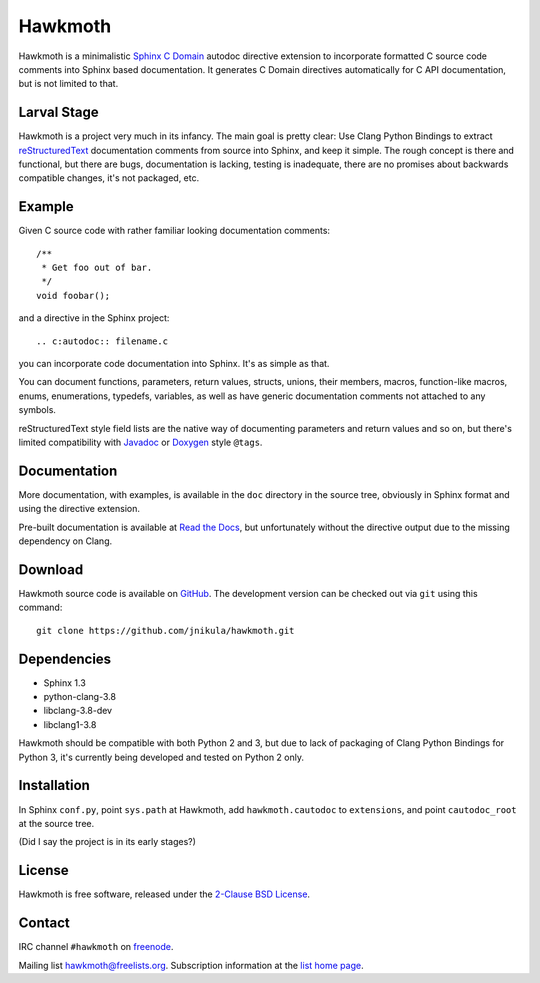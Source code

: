 Hawkmoth
========

Hawkmoth is a minimalistic Sphinx_ `C Domain`_ autodoc directive extension to
incorporate formatted C source code comments into Sphinx based documentation. It
generates C Domain directives automatically for C API documentation, but is not
limited to that.

.. _Sphinx: http://www.sphinx-doc.org

.. _C Domain: http://www.sphinx-doc.org/en/stable/domains.html

Larval Stage
------------

Hawkmoth is a project very much in its infancy. The main goal is pretty clear:
Use Clang Python Bindings to extract reStructuredText_ documentation comments
from source into Sphinx, and keep it simple. The rough concept is there and
functional, but there are bugs, documentation is lacking, testing is inadequate,
there are no promises about backwards compatible changes, it's not packaged,
etc.

.. _reStructuredText: http://docutils.sourceforge.net/rst.html

Example
-------

Given C source code with rather familiar looking documentation comments::

  /**
   * Get foo out of bar.
   */
  void foobar();

and a directive in the Sphinx project::

  .. c:autodoc:: filename.c

you can incorporate code documentation into Sphinx. It's as simple as that.

You can document functions, parameters, return values, structs, unions, their
members, macros, function-like macros, enums, enumerations, typedefs, variables,
as well as have generic documentation comments not attached to any symbols.

reStructuredText style field lists are the native way of documenting parameters
and return values and so on, but there's limited compatibility with Javadoc_ or
Doxygen_ style ``@tags``.

.. _Javadoc: http://www.oracle.com/technetwork/java/javase/documentation/index-jsp-135444.html

.. _Doxygen: http://www.stack.nl/~dimitri/doxygen/

Documentation
-------------

More documentation, with examples, is available in the ``doc`` directory in the
source tree, obviously in Sphinx format and using the directive extension.

Pre-built documentation is available at `Read the Docs`_, but unfortunately
without the directive output due to the missing dependency on Clang.

.. _Read the Docs: https://hawkmoth.readthedocs.io/

Download
--------

Hawkmoth source code is available on GitHub_. The development version can be
checked out via ``git`` using this command::

  git clone https://github.com/jnikula/hawkmoth.git

.. _GitHub: https://github.com/jnikula/hawkmoth


Dependencies
------------

- Sphinx 1.3
- python-clang-3.8
- libclang-3.8-dev
- libclang1-3.8

Hawkmoth should be compatible with both Python 2 and 3, but due to lack of
packaging of Clang Python Bindings for Python 3, it's currently being developed
and tested on Python 2 only.

Installation
------------

In Sphinx ``conf.py``, point ``sys.path`` at Hawkmoth, add ``hawkmoth.cautodoc``
to ``extensions``, and point ``cautodoc_root`` at the source tree.

(Did I say the project is in its early stages?)

License
-------

Hawkmoth is free software, released under the `2-Clause BSD License`_.

.. _2-Clause BSD License: https://opensource.org/licenses/BSD-2-Clause

Contact
-------

IRC channel ``#hawkmoth`` on freenode_.

Mailing list hawkmoth@freelists.org. Subscription information at the `list home
page`_.

.. _freenode: https://freenode.net/

.. _list home page: https://www.freelists.org/list/hawkmoth
